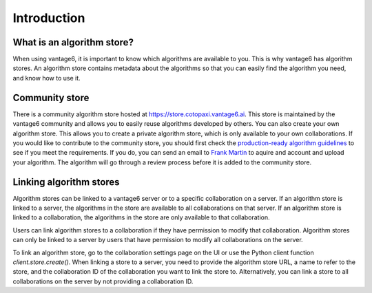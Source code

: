 .. _algorithm-store:

Introduction
------------

What is an algorithm store?
"""""""""""""""""""""""""""

When using vantage6, it is important to know which algorithms are available
to you. This is why vantage6 has algorithm stores. An algorithm store contains
metadata about the algorithms so that you can easily find the algorithm you
need, and know how to use it.

.. _community-store:

Community store
"""""""""""""""

There is a community algorithm store hosted at https://store.cotopaxi.vantage6.ai.
This store is maintained by the vantage6 community and allows you to easily reuse
algorithms developed by others. You can also create your own algorithm store.
This allows you to create a private algorithm store, which is only available to your
own collaborations.
If you would like to contribute to the community store, you should first check the
`production-ready algorithm guidelines <https://docs.vantage6.ai/en/main/algorithms/review_guidelines.html>`_
to see if you meet the requirements. If you do, you can send an email to
`Frank Martin <f.martin@iknl.nl>`_ to aquire and account and upload your algorithm. The algorithm
will go through a review process before it is added to the community store.

.. # TODO add link to creating algorithm store
.. TODO add links to an architectural page where algorithm store is explained

.. _algorithm-store-linking:

Linking algorithm stores
""""""""""""""""""""""""

Algorithm stores can be linked to a vantage6 server or to a specific
collaboration on a server. If an algorithm store is linked to a server, the
algorithms in the store are available to all collaborations on that server. If
an algorithm store is linked to a collaboration, the algorithms in the store
are only available to that collaboration.

Users can link algorithm stores to a collaboration if they have permission to
modify that collaboration. Algorithm stores can only be linked to a server by
users that have permission to modify all collaborations on the server.

To link an algorithm store, go to the collaboration settings page on the UI or use
the Python client function `client.store.create()`. When linking a store to a server,
you need to provide the algorithm store URL, a name to refer to the store, and the
collaboration ID of the collaboration you want to link the store to. Alternatively,
you can link a store to all collaborations on the server by not providing a
collaboration ID.